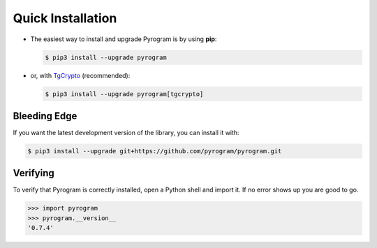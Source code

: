 Quick Installation
==================

-   The easiest way to install and upgrade Pyrogram is by using **pip**:

    .. code-block:: bash

        $ pip3 install --upgrade pyrogram

-   or, with TgCrypto_ (recommended):

    .. code-block:: bash

        $ pip3 install --upgrade pyrogram[tgcrypto]

Bleeding Edge
-------------

If you want the latest development version of the library, you can install it with:

.. code-block:: bash

    $ pip3 install --upgrade git+https://github.com/pyrogram/pyrogram.git

Verifying
---------

To verify that Pyrogram is correctly installed, open a Python shell and import it.
If no error shows up you are good to go.

.. code-block:: bash

    >>> import pyrogram
    >>> pyrogram.__version__
    '0.7.4'

.. _TgCrypto: https://docs.pyrogram.ml/resources/TgCrypto